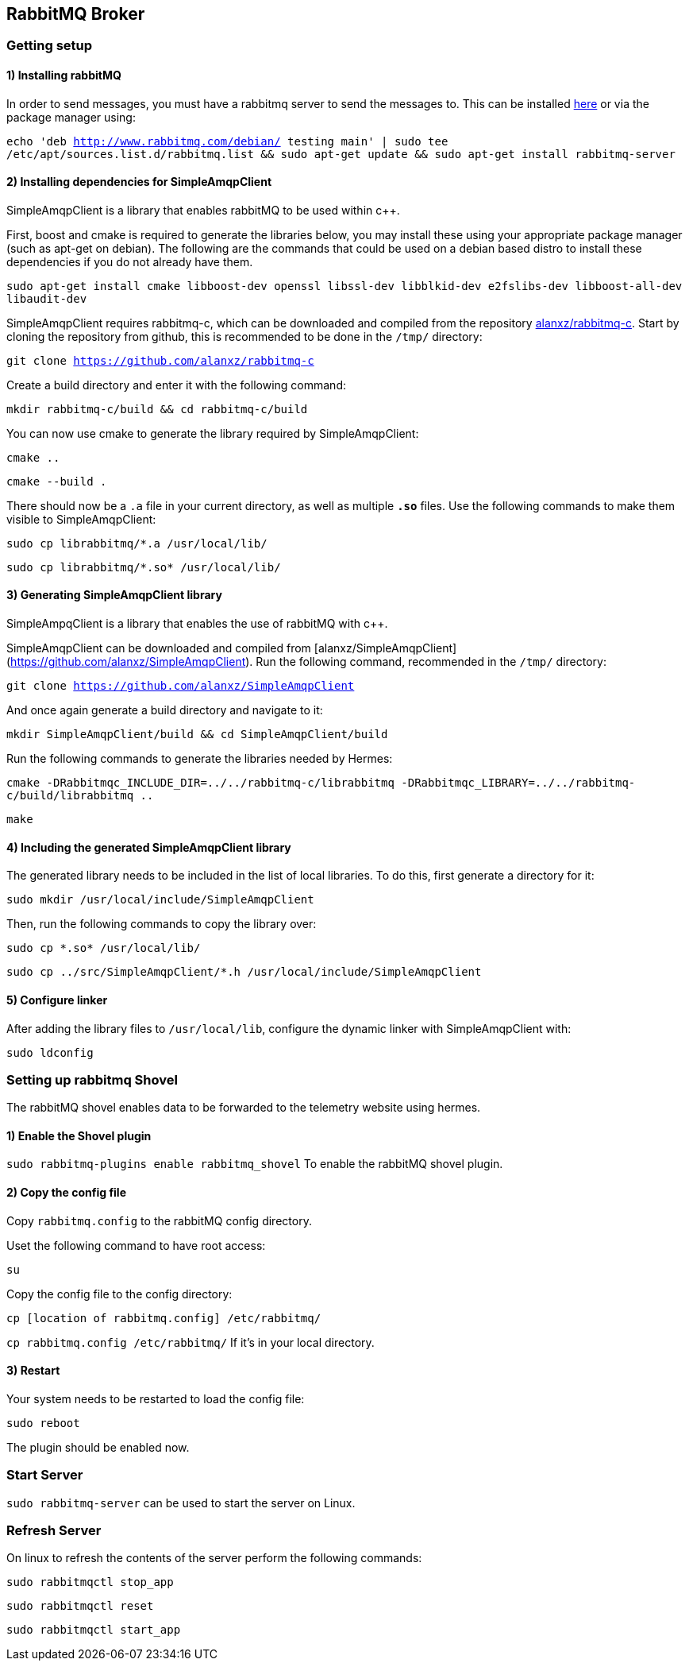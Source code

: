 == RabbitMQ Broker

=== Getting setup

==== 1) Installing rabbitMQ

In order to send messages, you must have a rabbitmq server to send the messages to.
This can be installed https://www.rabbitmq.com/[here] or via the package manager using:

`echo 'deb http://www.rabbitmq.com/debian/ testing main' | sudo tee /etc/apt/sources.list.d/rabbitmq.list && sudo apt-get update && sudo apt-get install rabbitmq-server`

==== 2) Installing dependencies for SimpleAmqpClient
SimpleAmqpClient is a library that enables rabbitMQ to be used within c++.

First, boost and cmake is required to generate the libraries below, you may install these using your appropriate package manager (such as apt-get on debian).
The following are the commands that could be used on a debian based distro to install these dependencies if you do not already have them.

`sudo apt-get install cmake libboost-dev openssl libssl-dev libblkid-dev e2fslibs-dev libboost-all-dev libaudit-dev`

SimpleAmqpClient requires rabbitmq-c, which can be downloaded and compiled from the repository https://github.com/alanxz/rabbitmq-c[alanxz/rabbitmq-c].
Start by cloning the repository from github, this is recommended to be done in the `/tmp/` directory:

`git clone https://github.com/alanxz/rabbitmq-c`

Create a build directory and enter it with the following command:

`mkdir rabbitmq-c/build && cd rabbitmq-c/build`

You can now use cmake to generate the library required by SimpleAmqpClient:

`cmake ..`

`cmake --build .`

There should now be a `.a` file in your current directory, as well as multiple `*.so*` files. Use the following commands to make them visible to SimpleAmqpClient:

`sudo cp librabbitmq/*.a /usr/local/lib/`

`sudo cp librabbitmq/+*.so*+ /usr/local/lib/`

==== 3) Generating SimpleAmqpClient library
SimpleAmpqClient is a library that enables the use of rabbitMQ with c++.

SimpleAmqpClient can be downloaded and compiled from [alanxz/SimpleAmqpClient](https://github.com/alanxz/SimpleAmqpClient).
Run the following command, recommended in the `/tmp/` directory:

`git clone https://github.com/alanxz/SimpleAmqpClient`

And once again generate a build directory and navigate to it:

`mkdir SimpleAmqpClient/build && cd SimpleAmqpClient/build`

Run the following commands to generate the libraries needed by Hermes:

`cmake -DRabbitmqc_INCLUDE_DIR=../../rabbitmq-c/librabbitmq -DRabbitmqc_LIBRARY=../../rabbitmq-c/build/librabbitmq ..`

`make`

==== 4) Including the generated SimpleAmqpClient library

The generated library needs to be included in the list of local libraries. To do this, first generate a directory for it:

`sudo mkdir /usr/local/include/SimpleAmqpClient`

Then, run the following commands to copy the library over:

`sudo cp +*.so*+ /usr/local/lib/`

`sudo cp ../src/SimpleAmqpClient/*.h /usr/local/include/SimpleAmqpClient`

==== 5) Configure linker

After adding the library files to `/usr/local/lib`, configure the dynamic linker with SimpleAmqpClient with:

`sudo ldconfig`

=== Setting up rabbitmq Shovel
The rabbitMQ shovel enables data to be forwarded to the telemetry website using hermes.

==== 1) Enable the Shovel plugin
`sudo rabbitmq-plugins enable rabbitmq_shovel` To enable the rabbitMQ shovel plugin.

==== 2) Copy the config file
Copy `rabbitmq.config` to the rabbitMQ config directory.

Uset the following command to have root access:

`su`

Copy the config file to the config directory:

`cp [location of rabbitmq.config] /etc/rabbitmq/`

`cp rabbitmq.config /etc/rabbitmq/` If it's in your local directory. 

==== 3) Restart
Your system needs to be restarted to load the config file:

`sudo reboot`

The plugin should be enabled now.

=== Start Server

`sudo rabbitmq-server` can be used to start the server on Linux.

=== Refresh Server

On linux to refresh the contents of the server perform the following commands:

`sudo rabbitmqctl stop_app`

`sudo rabbitmqctl reset`

`sudo rabbitmqctl start_app`
